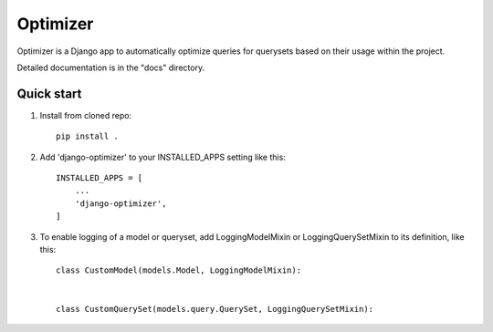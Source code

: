 =========
Optimizer
=========

Optimizer is a Django app to automatically optimize queries for querysets based on their usage within the project.

Detailed documentation is in the "docs" directory.

Quick start
-----------

1. Install from cloned repo::

    pip install . 

2. Add 'django-optimizer' to your INSTALLED_APPS setting like this::

    INSTALLED_APPS = [
        ...
        'django-optimizer',
    ]

3. To enable logging of a model or queryset, add LoggingModelMixin or LoggingQuerySetMixin to its definition, like this::

    class CustomModel(models.Model, LoggingModelMixin):


    class CustomQuerySet(models.query.QuerySet, LoggingQuerySetMixin):



